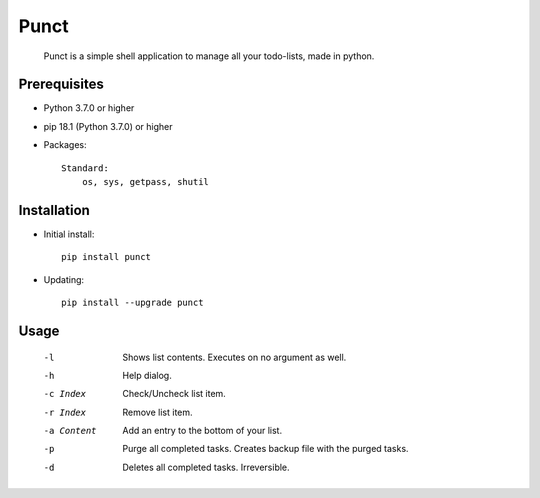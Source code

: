 ---------
**Punct**
---------

    Punct is a simple shell application to manage all your todo-lists, made in python.

Prerequisites
-------------

- Python 3.7.0 or higher
- pip 18.1 (Python 3.7.0) or higher
- Packages::

	Standard:
	    os, sys, getpass, shutil

Installation
------------

- Initial install::

    pip install punct

- Updating::

    pip install --upgrade punct

Usage
-----

 -l            Shows list contents.
               Executes on no argument as well.
 -h            Help dialog.
 -c Index      Check/Uncheck list item.
 -r Index      Remove list item.
 -a Content    Add an entry to the bottom of your list.
 -p            Purge all completed tasks. 
 			   Creates backup file with the purged tasks.
 -d            Deletes all completed tasks. Irreversible.